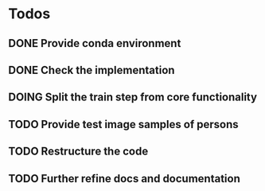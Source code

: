 * Todos
** DONE Provide conda environment
CLOSED: [2020-06-15 Mon 09:27]
** DONE Check the implementation
CLOSED: [2020-06-15 Mon 09:52]
** DOING Split the train step from core functionality
** TODO Provide test image samples of persons
** TODO Restructure the code
** TODO Further refine docs and documentation
